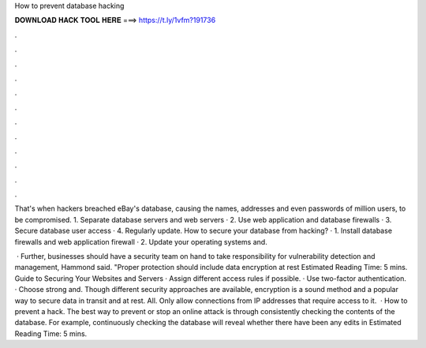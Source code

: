 How to prevent database hacking



𝐃𝐎𝐖𝐍𝐋𝐎𝐀𝐃 𝐇𝐀𝐂𝐊 𝐓𝐎𝐎𝐋 𝐇𝐄𝐑𝐄 ===> https://t.ly/1vfm?191736



.



.



.



.



.



.



.



.



.



.



.



.

That's when hackers breached eBay's database, causing the names, addresses and even passwords of million users, to be compromised. 1. Separate database servers and web servers · 2. Use web application and database firewalls · 3. Secure database user access · 4. Regularly update. How to secure your database from hacking? · 1. Install database firewalls and web application firewall · 2. Update your operating systems and.

 · Further, businesses should have a security team on hand to take responsibility for vulnerability detection and management, Hammond said. "Proper protection should include data encryption at rest Estimated Reading Time: 5 mins. Guide to Securing Your Websites and Servers · Assign different access rules if possible. · Use two-factor authentication. · Choose strong and. Though different security approaches are available, encryption is a sound method and a popular way to secure data in transit and at rest. All. Only allow connections from IP addresses that require access to it.  · How to prevent a hack. The best way to prevent or stop an online attack is through consistently checking the contents of the database. For example, continuously checking the database will reveal whether there have been any edits in Estimated Reading Time: 5 mins.
